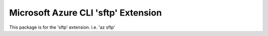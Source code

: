Microsoft Azure CLI 'sftp' Extension
==========================================

This package is for the 'sftp' extension.
i.e. 'az sftp'